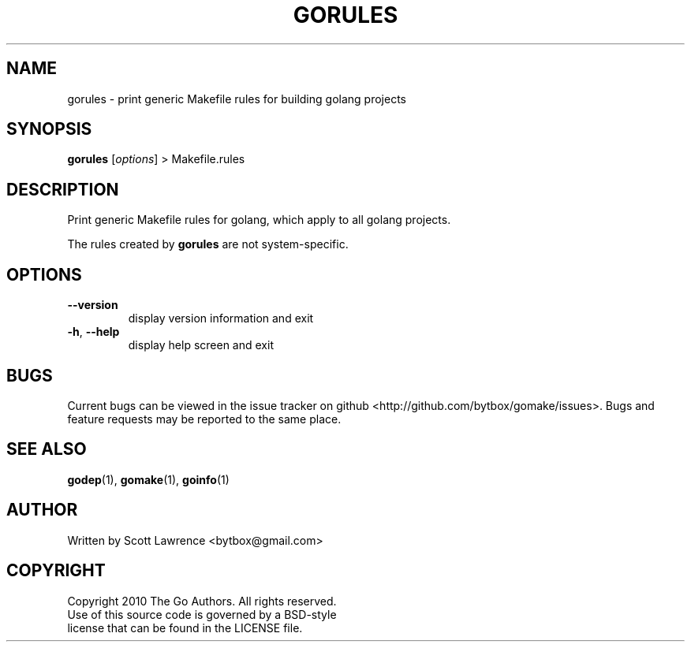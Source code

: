 .TH GORULES "1" "August 2010" "GoMake 0.2.4" "Golang Programmer's Toolset"
.SH NAME
gorules \- print generic Makefile rules for building golang projects
.SH SYNOPSIS
.B gorules 
[\fIoptions\fR] > Makefile.rules
.SH DESCRIPTION
Print generic Makefile rules for golang, which apply to all golang projects. 

The rules created by \fBgorules\fR are not system-specific.
.SH OPTIONS
.TP
\fB\-\-version\fR
display version information and exit
.TP
\fB\-h\fR, \fB\-\-help\fR
display help screen and exit
.SH BUGS
Current bugs can be viewed in the issue tracker on github
<http://github.com/bytbox/gomake/issues>. Bugs and feature requests may be
reported to the same place.
.SH SEE ALSO
\fBgodep\fR(1), \fBgomake\fR(1), \fBgoinfo\fR(1)
.SH AUTHOR
Written by Scott Lawrence <bytbox@gmail.com>
.SH COPYRIGHT
Copyright 2010 The Go Authors. All rights reserved.
.br
Use of this source code is governed by a BSD-style
.br
license that can be found in the LICENSE file.
